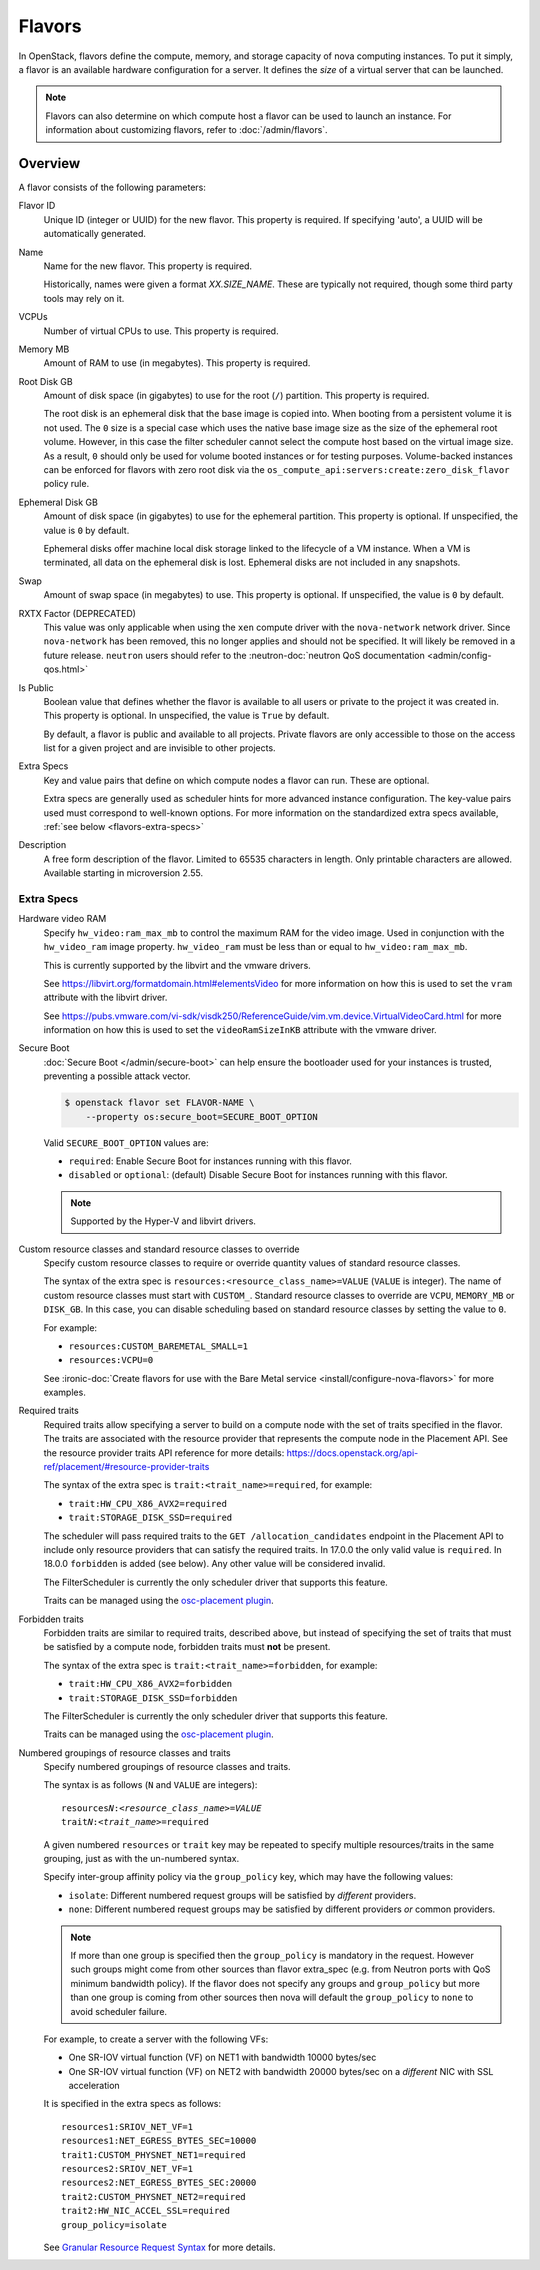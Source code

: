 =======
Flavors
=======

In OpenStack, flavors define the compute, memory, and storage capacity of nova
computing instances. To put it simply, a flavor is an available hardware
configuration for a server. It defines the *size* of a virtual server that can
be launched.

.. note::

   Flavors can also determine on which compute host a flavor can be used to
   launch an instance. For information about customizing flavors, refer to
   :doc:`/admin/flavors`.

Overview
--------

A flavor consists of the following parameters:

Flavor ID
  Unique ID (integer or UUID) for the new flavor. This property is required. If
  specifying 'auto', a UUID will be automatically generated.

Name
  Name for the new flavor. This property is required.

  Historically, names were given a format `XX.SIZE_NAME`. These are typically
  not required, though some third party tools may rely on it.

VCPUs
  Number of virtual CPUs to use. This property is required.

Memory MB
  Amount of RAM to use (in megabytes). This property is required.

Root Disk GB
  Amount of disk space (in gigabytes) to use for the root (``/``) partition.
  This property is required.

  The root disk is an ephemeral disk that the base image is copied into. When
  booting from a persistent volume it is not used. The ``0`` size is a special
  case which uses the native base image size as the size of the ephemeral root
  volume. However, in this case the filter scheduler cannot select the compute
  host based on the virtual image size. As a result, ``0`` should only be used
  for volume booted instances or for testing purposes. Volume-backed instances
  can be enforced for flavors with zero root disk via the
  ``os_compute_api:servers:create:zero_disk_flavor`` policy rule.

Ephemeral Disk GB
  Amount of disk space (in gigabytes) to use for the ephemeral partition. This
  property is optional. If unspecified, the value is ``0`` by default.

  Ephemeral disks offer machine local disk storage linked to the lifecycle of a
  VM instance. When a VM is terminated, all data on the ephemeral disk is lost.
  Ephemeral disks are not included in any snapshots.

Swap
  Amount of swap space (in megabytes) to use. This property is optional. If
  unspecified, the value is ``0`` by default.

RXTX Factor (DEPRECATED)
  This value was only applicable when using the ``xen`` compute driver with the
  ``nova-network`` network driver. Since ``nova-network`` has been removed,
  this no longer applies and should not be specified. It will likely be
  removed in a future release. ``neutron`` users should refer to the
  :neutron-doc:`neutron QoS documentation <admin/config-qos.html>`

Is Public
  Boolean value that defines whether the flavor is available to all users or
  private to the project it was created in. This property is optional. In
  unspecified, the value is ``True`` by default.

  By default, a flavor is public and available to all projects. Private flavors
  are only accessible to those on the access list for a given project and are
  invisible to other projects.

Extra Specs
  Key and value pairs that define on which compute nodes a flavor can run.
  These are optional.

  Extra specs are generally used as scheduler hints for more advanced instance
  configuration. The key-value pairs used must correspond to well-known
  options.  For more information on the standardized extra specs available,
  :ref:`see below <flavors-extra-specs>`

Description
  A free form description of the flavor. Limited to 65535 characters in length.
  Only printable characters are allowed. Available starting in
  microversion 2.55.

.. _flavors-extra-specs:

Extra Specs
~~~~~~~~~~~

.. todo::

   This is now documented in :doc:`/configuration/extra-specs`, so this should
   be removed and the documentation moved to those specs.

.. _extra-specs-hardware-video-ram:

Hardware video RAM
  Specify ``hw_video:ram_max_mb`` to control the maximum RAM for the video
  image. Used in conjunction with the ``hw_video_ram`` image property.
  ``hw_video_ram`` must be less than or equal to ``hw_video:ram_max_mb``.

  This is currently supported by the libvirt and the vmware drivers.

  See https://libvirt.org/formatdomain.html#elementsVideo for more information
  on how this is used to set the ``vram`` attribute with the libvirt driver.

  See https://pubs.vmware.com/vi-sdk/visdk250/ReferenceGuide/vim.vm.device.VirtualVideoCard.html
  for more information on how this is used to set the ``videoRamSizeInKB`` attribute with
  the vmware driver.

.. _extra-specs-secure-boot:

Secure Boot
  :doc:`Secure Boot </admin/secure-boot>` can help ensure the bootloader used
  for your instances is trusted, preventing a possible attack vector.

  .. code:: console

     $ openstack flavor set FLAVOR-NAME \
         --property os:secure_boot=SECURE_BOOT_OPTION

  Valid ``SECURE_BOOT_OPTION`` values are:

  - ``required``: Enable Secure Boot for instances running with this flavor.
  - ``disabled`` or ``optional``: (default) Disable Secure Boot for instances
    running with this flavor.

  .. note::

     Supported by the Hyper-V and libvirt drivers.

  .. versionchanged:: 23.0.0 (Wallaby)

     Added support for secure boot to the libvirt driver.

.. _extra-specs-required-resources:

Custom resource classes and standard resource classes to override
  Specify custom resource classes to require or override quantity values of
  standard resource classes.

  The syntax of the extra spec is ``resources:<resource_class_name>=VALUE``
  (``VALUE`` is integer).
  The name of custom resource classes must start with ``CUSTOM_``.
  Standard resource classes to override are ``VCPU``, ``MEMORY_MB`` or
  ``DISK_GB``. In this case, you can disable scheduling based on standard
  resource classes by setting the value to ``0``.

  For example:

  - ``resources:CUSTOM_BAREMETAL_SMALL=1``
  - ``resources:VCPU=0``

  See :ironic-doc:`Create flavors for use with the Bare Metal service
  <install/configure-nova-flavors>` for more examples.

  .. versionadded:: 16.0.0 (Pike)

.. _extra-specs-required-traits:

Required traits
  Required traits allow specifying a server to build on a compute node with
  the set of traits specified in the flavor. The traits are associated with
  the resource provider that represents the compute node in the Placement
  API. See the resource provider traits API reference for more details:
  https://docs.openstack.org/api-ref/placement/#resource-provider-traits

  The syntax of the extra spec is ``trait:<trait_name>=required``, for
  example:

  - ``trait:HW_CPU_X86_AVX2=required``
  - ``trait:STORAGE_DISK_SSD=required``

  The scheduler will pass required traits to the
  ``GET /allocation_candidates`` endpoint in the Placement API to include
  only resource providers that can satisfy the required traits. In 17.0.0
  the only valid value is ``required``. In 18.0.0 ``forbidden`` is added (see
  below). Any other value will be considered
  invalid.

  The FilterScheduler is currently the only scheduler driver that supports
  this feature.

  Traits can be managed using the `osc-placement plugin`__.

  __ https://docs.openstack.org/osc-placement/latest/index.html

  .. versionadded:: 17.0.0 (Queens)

.. _extra-specs-forbidden-traits:

Forbidden traits
  Forbidden traits are similar to required traits, described above, but
  instead of specifying the set of traits that must be satisfied by a compute
  node, forbidden traits must **not** be present.

  The syntax of the extra spec is ``trait:<trait_name>=forbidden``, for
  example:

  - ``trait:HW_CPU_X86_AVX2=forbidden``
  - ``trait:STORAGE_DISK_SSD=forbidden``

  The FilterScheduler is currently the only scheduler driver that supports
  this feature.

  Traits can be managed using the `osc-placement plugin`__.

  __ https://docs.openstack.org/osc-placement/latest/index.html

  .. versionadded:: 18.0.0 (Rocky)

.. _extra-specs-numbered-resource-groupings:

Numbered groupings of resource classes and traits
  Specify numbered groupings of resource classes and traits.

  The syntax is as follows (``N`` and ``VALUE`` are integers):

  .. parsed-literal::

    resources\ *N*:*<resource_class_name>*\ =\ *VALUE*
    trait\ *N*:*<trait_name>*\ =required

  A given numbered ``resources`` or ``trait`` key may be repeated to
  specify multiple resources/traits in the same grouping,
  just as with the un-numbered syntax.

  Specify inter-group affinity policy via the ``group_policy`` key,
  which may have the following values:

  * ``isolate``: Different numbered request groups will be satisfied by
    *different* providers.
  * ``none``: Different numbered request groups may be satisfied
    by different providers *or* common providers.

  .. note::

      If more than one group is specified then the ``group_policy`` is
      mandatory in the request. However such groups might come from other
      sources than flavor extra_spec (e.g. from Neutron ports with QoS
      minimum bandwidth policy). If the flavor does not specify any groups
      and ``group_policy`` but more than one group is coming from other
      sources then nova will default the ``group_policy`` to ``none`` to
      avoid scheduler failure.

  For example, to create a server with the following VFs:

  * One SR-IOV virtual function (VF) on NET1 with bandwidth 10000 bytes/sec
  * One SR-IOV virtual function (VF) on NET2 with bandwidth 20000 bytes/sec
    on a *different* NIC with SSL acceleration

  It is specified in the extra specs as follows::

    resources1:SRIOV_NET_VF=1
    resources1:NET_EGRESS_BYTES_SEC=10000
    trait1:CUSTOM_PHYSNET_NET1=required
    resources2:SRIOV_NET_VF=1
    resources2:NET_EGRESS_BYTES_SEC:20000
    trait2:CUSTOM_PHYSNET_NET2=required
    trait2:HW_NIC_ACCEL_SSL=required
    group_policy=isolate

  See `Granular Resource Request Syntax`__ for more details.

  __ https://specs.openstack.org/openstack/nova-specs/specs/rocky/implemented/granular-resource-requests.html

  .. versionadded:: 18.0.0 (Rocky)
